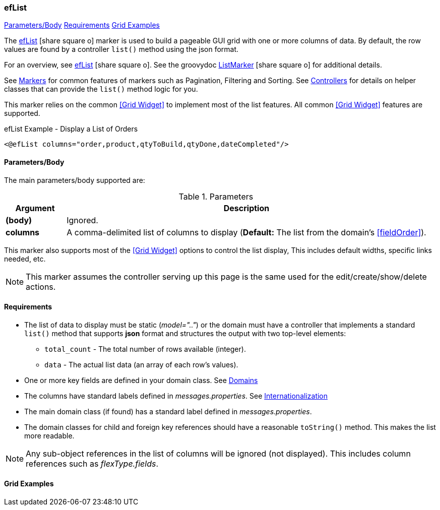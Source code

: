 === efList

ifeval::["{backend}" != "pdf"]

[inline-toc]#<<ef-list-parameters>>#
[inline-toc]#<<ef-list-requirements>>#
[inline-toc]#<<Grid Examples>>#

endif::[]



The link:guide.html#eflist[efList^] icon:share-square-o[role="link-blue"] marker
is used to build a pageable GUI grid with one or more columns of data.
By default, the row values are found by a controller `list()` method using the json format.

For an overview, see link:guide.html#eflist[efList^] icon:share-square-o[role="link-blue"].
See the groovydoc
link:groovydoc/org/simplemes/eframe/web/ui/webix/marker/ListMarker.html[ListMarker^]
icon:share-square-o[role="link-blue"] for additional details.


See <<guide.adoc#markers,Markers>> for common features of markers such as Pagination, Filtering
and Sorting. See <<guide.adoc#controllers,Controllers>> for details on helper classes that
can provide the `list()` method logic for you.

This marker relies on the common <<Grid Widget>> to implement most of the list features.
All common <<Grid Widget>> features are supported.


[source,html]
.efList Example - Display a List of Orders
----
<@efList columns="order,product,qtyToBuild,qtyDone,dateCompleted"/>
----



[[ef-list-parameters]]
==== Parameters/Body

The main parameters/body supported are:

.Parameters
[cols="1,6"]
|===
|Argument|Description

|*(body)*    |Ignored.
| *columns*  | A comma-delimited list of columns to display
              (*Default:* The list from the domain's <<fieldOrder>>).

|===



This marker also supports most of the <<Grid Widget>> options to control the list display,
This includes default widths, specific links needed, etc.

NOTE: This marker assumes the controller serving up this page is the same used for the
      edit/create/show/delete actions.


[[ef-list-requirements]]
==== Requirements

* The list of data to display must be static (_model=".."_) or the domain must have a controller
  that implements a standard `list()` method that supports *json* format and structures the output
  with two top-level elements:
** `total_count` - The total number of rows available (integer).
** `data` - The actual list data (an array of each row's values).
* One or more key fields are defined in your domain class. See <<guide.adoc#domains,Domains>>
* The columns have standard labels defined in _messages.properties_.
  See <<guide.adoc#internationalization,Internationalization>>
* The main domain class (if found) has a standard label defined in _messages.properties_.
* The domain classes for child and foreign key references should have a reasonable `toString()` method.
  This makes the list more readable.

NOTE: Any sub-object references in the list of columns will be ignored (not displayed).  This includes
column references such as _flexType.fields_.


==== Grid Examples


